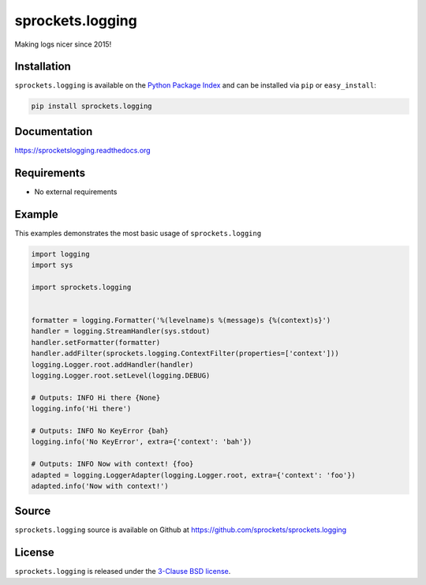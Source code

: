sprockets.logging
=================
Making logs nicer since 2015!

|Version| |Downloads| |Travis| |CodeCov| |ReadTheDocs|

Installation
------------
``sprockets.logging`` is available on the
`Python Package Index <https://pypi.python.org/pypi/sprockets.logging>`_
and can be installed via ``pip`` or ``easy_install``:

.. code-block:: bash

   pip install sprockets.logging

Documentation
-------------
https://sprocketslogging.readthedocs.org

Requirements
------------
-  No external requirements

Example
-------
This examples demonstrates the most basic usage of ``sprockets.logging``

.. code-block:: python

   import logging
   import sys

   import sprockets.logging


   formatter = logging.Formatter('%(levelname)s %(message)s {%(context)s}')
   handler = logging.StreamHandler(sys.stdout)
   handler.setFormatter(formatter)
   handler.addFilter(sprockets.logging.ContextFilter(properties=['context']))
   logging.Logger.root.addHandler(handler)
   logging.Logger.root.setLevel(logging.DEBUG)

   # Outputs: INFO Hi there {None}
   logging.info('Hi there')

   # Outputs: INFO No KeyError {bah}
   logging.info('No KeyError', extra={'context': 'bah'})

   # Outputs: INFO Now with context! {foo}
   adapted = logging.LoggerAdapter(logging.Logger.root, extra={'context': 'foo'})
   adapted.info('Now with context!')

Source
------
``sprockets.logging`` source is available on Github at `https://github.com/sprockets/sprockets.logging <https://github.com/sprockets/sprockets.logging>`_

License
-------
``sprockets.logging`` is released under the `3-Clause BSD license <https://github.com/sprockets/sprockets.logging/blob/master/LICENSE>`_.


.. |Version| image:: https://badge.fury.io/py/sprockets.logging.svg?
   :target: http://badge.fury.io/py/sprockets.logging

.. |Travis| image:: https://travis-ci.org/sprockets/sprockets.logging.svg?branch=master
   :target: https://travis-ci.org/sprockets/sprockets.logging

.. |CodeCov| image:: http://codecov.io/github/sprockets/sprockets.logging/coverage.svg?branch=master
   :target: https://codecov.io/github/sprockets/sprockets.logging?branch=master

.. |Downloads| image:: https://pypip.in/d/sprockets.logging/badge.svg?
   :target: https://pypi.python.org/pypi/sprockets.logging

.. |ReadTheDocs| image:: https://readthedocs.org/projects/sprocketslogging/badge/
   :target: https://sprocketslogging.readthedocs.org


